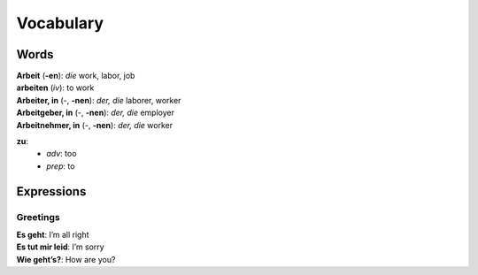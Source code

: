 ==========
Vocabulary
==========
Words
=====
| **Arbeit** (**-en**): *die* work, labor, job
| **arbeiten** (*iv*): to work
| **Arbeiter, in** (-, **-nen**): *der, die* laborer, worker
| **Arbeitgeber, in** (-, **-nen**): *der, die* employer
| **Arbeitnehmer, in** (-, **-nen**): *der, die* worker
**zu**: 
  - *adv*: too
  - *prep*: to

Expressions
===========
Greetings
---------
| **Es geht**: I’m all right
| **Es tut mir leid**: I’m sorry
| **Wie geht’s?**: How are you?
